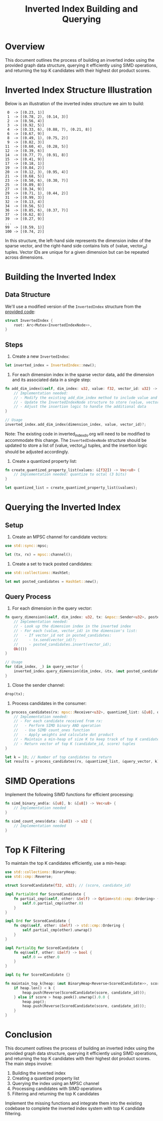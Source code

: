 #+TITLE: Inverted Index Building and Querying

* Overview

This document outlines the process of building an inverted index using the provided graph data structure, querying it efficiently using SIMD operations, and returning the top K candidates with their highest dot product scores.

* Inverted Index Structure Illustration

Below is an illustration of the inverted index structure we aim to build:

#+BEGIN_EXAMPLE
 0  -> [(0.23, 1)]
 1  -> [(0.78, 2), (0.14, 3)]
 2  -> [(0.56, 4)]
 3  -> [(0.92, 5)]
 4  -> [(0.33, 6), (0.88, 7), (0.21, 8)]
 6  -> [(0.67, 9)]
 8  -> [(0.49, 1), (0.75, 2)]
 9  -> [(0.82, 3)]
11  -> [(0.60, 4), (0.28, 5)]
12  -> [(0.39, 6)]
14  -> [(0.77, 7), (0.91, 8)]
15  -> [(0.41, 9)]
17  -> [(0.18, 1)]
19  -> [(0.84, 2)]
20  -> [(0.12, 3), (0.95, 4)]
21  -> [(0.68, 5)]
23  -> [(0.50, 6), (0.30, 7)]
25  -> [(0.89, 8)]
27  -> [(0.34, 9)]
29  -> [(0.71, 1), (0.44, 2)]
31  -> [(0.99, 3)]
32  -> [(0.13, 4)]
34  -> [(0.56, 5)]
36  -> [(0.85, 6), (0.37, 7)]
37  -> [(0.62, 8)]
39  -> [(0.27, 9)]
...
99  -> [(0.59, 1)]
100 -> [(0.74, 2)]
#+END_EXAMPLE

In this structure, the left-hand side represents the dimension index of the sparse vector, and the right-hand side contains lists of (value, vector_id) tuples. Vector IDs are unique for a given dimension but can be repeated across dimensions.

* Building the Inverted Index

** Data Structure

We'll use a modified version of the ~InvertedIndex~ structure from the [[./inverted_index_ds.org][provided code]]:

#+BEGIN_SRC rust
struct InvertedIndex {
    root: Arc<Mutex<InvertedIndexNode>>,
}
#+END_SRC

** Steps

1. Create a new ~InvertedIndex~:

#+BEGIN_SRC rust
let inverted_index = InvertedIndex::new();
#+END_SRC

2. For each dimension index in the sparse vector data, add the dimension and its associated data in a single step:

#+BEGIN_SRC rust
fn add_dim_index(&self, dim_index: u32, value: f32, vector_id: u32) -> Result<(), String> {
    // Implementation needed:
    // - Modify the existing add_dim_index method to include value and vector_id
    // - Update the InvertedIndexNode structure to store (value, vector_id) tuples
    // - Adjust the insertion logic to handle the additional data
}

// Usage
inverted_index.add_dim_index(dimension_index, value, vector_id)?;
#+END_SRC

Note: The existing code in inverted_index_ds.org will need to be modified to accommodate this change. The ~InvertedIndexNode~ structure should be updated to store a list of (value, vector_id) tuples, and the insertion logic should be adjusted accordingly.

3. Create a quantized property list:

#+BEGIN_SRC rust
fn create_quantized_property_list(values: &[f32]) -> Vec<u8> {
    // Implementation needed: quantize to octal (3 bits)
}

let quantized_list = create_quantized_property_list(&values);
#+END_SRC

* Querying the Inverted Index

** Setup

1. Create an MPSC channel for candidate vectors:

#+BEGIN_SRC rust
use std::sync::mpsc;

let (tx, rx) = mpsc::channel();
#+END_SRC

2. Create a set to track posted candidates:

#+BEGIN_SRC rust
use std::collections::HashSet;

let mut posted_candidates = HashSet::new();
#+END_SRC

** Query Process

1. For each dimension in the query vector:

#+BEGIN_SRC rust
fn query_dimension(&self, dim_index: u32, tx: &mpsc::Sender<u32>, posted_candidates: &mut HashSet<u32>) -> Result<(), String> {
    // Implementation needed:
    // - Look up the dimension index in the inverted index
    // - For each (value, vector_id) in the dimension's list:
    //   - If vector_id not in posted_candidates:
    //     - tx.send(vector_id)?;
    //     - posted_candidates.insert(vector_id);
    Ok(())
}

// Usage
for (dim_index, _) in query_vector {
    inverted_index.query_dimension(dim_index, &tx, &mut posted_candidates)?;
}
#+END_SRC

2. Close the sender channel:

#+BEGIN_SRC rust
drop(tx);
#+END_SRC

3. Process candidates in the consumer:

#+BEGIN_SRC rust
fn process_candidates(rx: mpsc::Receiver<u32>, quantized_list: &[u8], query_vector: &[(u32, f32)], k: usize) -> Vec<(u32, f32)> {
    // Implementation needed:
    // - For each candidate received from rx:
    //   - Perform SIMD binary AND operation
    //   - Use SIMD count_ones function
    //   - Apply weights and calculate dot product
    // - Maintain a min-heap of size K to keep track of top K candidates
    // - Return vector of top K (candidate_id, score) tuples
}

let k = 10; // Number of top candidates to return
let results = process_candidates(rx, &quantized_list, &query_vector, k);
#+END_SRC

* SIMD Operations

Implement the following SIMD functions for efficient processing:

#+BEGIN_SRC rust
fn simd_binary_and(a: &[u8], b: &[u8]) -> Vec<u8> {
    // Implementation needed
}

fn simd_count_ones(data: &[u8]) -> u32 {
    // Implementation needed
}
#+END_SRC

* Top K Filtering

To maintain the top K candidates efficiently, use a min-heap:

#+BEGIN_SRC rust
use std::collections::BinaryHeap;
use std::cmp::Reverse;

struct ScoredCandidate(f32, u32); // (score, candidate_id)

impl PartialOrd for ScoredCandidate {
    fn partial_cmp(&self, other: &Self) -> Option<std::cmp::Ordering> {
        self.0.partial_cmp(&other.0)
    }
}

impl Ord for ScoredCandidate {
    fn cmp(&self, other: &Self) -> std::cmp::Ordering {
        self.partial_cmp(other).unwrap()
    }
}

impl PartialEq for ScoredCandidate {
    fn eq(&self, other: &Self) -> bool {
        self.0 == other.0
    }
}

impl Eq for ScoredCandidate {}

fn maintain_top_k(heap: &mut BinaryHeap<Reverse<ScoredCandidate>>, score: f32, candidate_id: u32, k: usize) {
    if heap.len() < k {
        heap.push(Reverse(ScoredCandidate(score, candidate_id)));
    } else if score > heap.peek().unwrap().0.0 {
        heap.pop();
        heap.push(Reverse(ScoredCandidate(score, candidate_id)));
    }
}
#+END_SRC

* Conclusion

This document outlines the process of building an inverted index using the provided graph data structure, querying it efficiently using SIMD operations, and returning the top K candidates with their highest dot product scores. The main steps involve:

1. Building the inverted index
2. Creating a quantized property list
3. Querying the index using an MPSC channel
4. Processing candidates with SIMD operations
5. Filtering and returning the top K candidates

Implement the missing functions and integrate them into the existing codebase to complete the inverted index system with top K candidate filtering.
